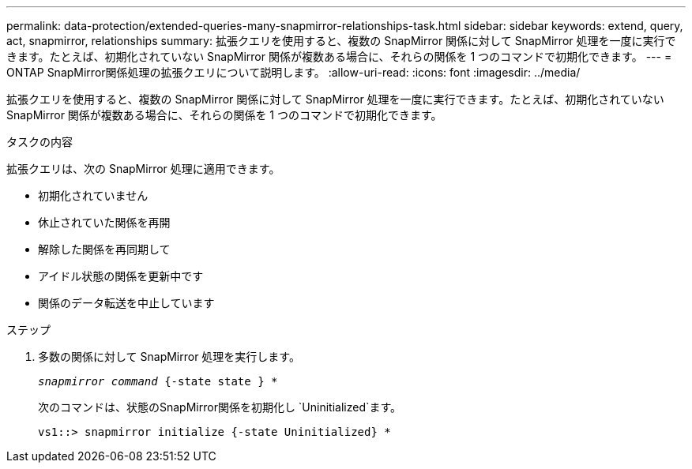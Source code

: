 ---
permalink: data-protection/extended-queries-many-snapmirror-relationships-task.html 
sidebar: sidebar 
keywords: extend, query, act, snapmirror, relationships 
summary: 拡張クエリを使用すると、複数の SnapMirror 関係に対して SnapMirror 処理を一度に実行できます。たとえば、初期化されていない SnapMirror 関係が複数ある場合に、それらの関係を 1 つのコマンドで初期化できます。 
---
= ONTAP SnapMirror関係処理の拡張クエリについて説明します。
:allow-uri-read: 
:icons: font
:imagesdir: ../media/


[role="lead"]
拡張クエリを使用すると、複数の SnapMirror 関係に対して SnapMirror 処理を一度に実行できます。たとえば、初期化されていない SnapMirror 関係が複数ある場合に、それらの関係を 1 つのコマンドで初期化できます。

.タスクの内容
拡張クエリは、次の SnapMirror 処理に適用できます。

* 初期化されていません
* 休止されていた関係を再開
* 解除した関係を再同期して
* アイドル状態の関係を更新中です
* 関係のデータ転送を中止しています


.ステップ
. 多数の関係に対して SnapMirror 処理を実行します。
+
`_snapmirror command_ {-state state } *`

+
次のコマンドは、状態のSnapMirror関係を初期化し `Uninitialized`ます。

+
[listing]
----
vs1::> snapmirror initialize {-state Uninitialized} *
----

